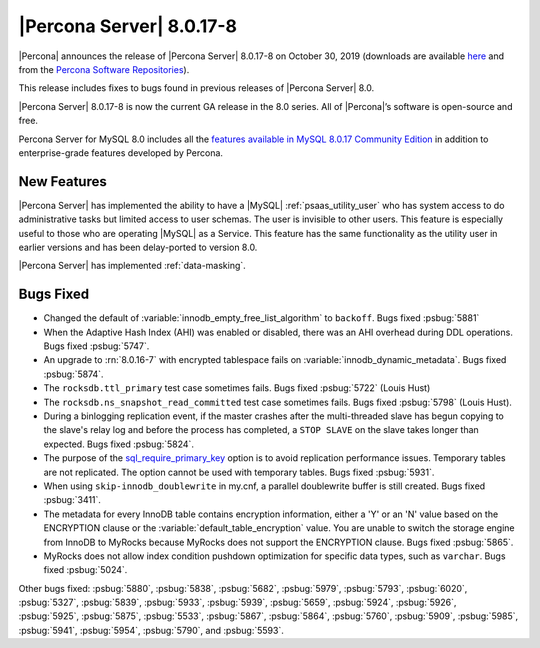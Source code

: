 .. rn:: 8.0.17-8:

================================================================================
|Percona Server| |release|
================================================================================

|Percona| announces the release of |Percona Server| |release| on |date|
(downloads are available `here
<https://www.percona.com/downloads/Percona-Server-8.0/>`__ and from the
`Percona Software Repositories
<https://www.percona.com/doc/percona-server/8.0/installation.html#installing-from-binaries>`__).

This release includes fixes to bugs found in previous releases of |Percona
Server| 8.0.

|Percona Server| |release| is now the current GA release in the 8.0 series. All
of |Percona|’s software is open-source and free.

Percona Server for MySQL 8.0 includes all the `features available in MySQL
8.0.17 Community Edition
<https://dev.mysql.com/doc/relnotes/mysql/8.0/en/news-8-0-17.html>`__ in
addition to enterprise-grade features developed by Percona.

New Features
================================================================================

|Percona Server| has implemented the ability to have a |MySQL|
:ref:`psaas_utility_user` who has system access to do administrative tasks but limited
access to user schemas. The user is invisible to other users. This feature is
especially useful to those who are operating |MySQL| as a Service. This feature
has the same functionality as the utility user in earlier versions and has been
delay-ported to version 8.0.

|Percona Server| has implemented :ref:`data-masking`.

Bugs Fixed
================================================================================

- Changed the default of :variable:`innodb_empty_free_list_algorithm` to
  ``backoff``. Bugs fixed :psbug:`5881`

- When the Adaptive Hash Index (AHI) was enabled or disabled, there was an AHI
  overhead during DDL operations. Bugs fixed :psbug:`5747`.

- An upgrade to :rn:`8.0.16-7` with encrypted tablespace fails on
  :variable:`innodb_dynamic_metadata`. Bugs fixed :psbug:`5874`.

- The ``rocksdb.ttl_primary`` test case sometimes fails. Bugs fixed
  :psbug:`5722` (Louis Hust)

- The ``rocksdb.ns_snapshot_read_committed`` test case sometimes fails. Bugs
  fixed :psbug:`5798` (Louis Hust).

- During a binlogging replication event, if the master crashes after the
  multi-threaded slave has begun copying to the slave's relay log and before the
  process has completed, a ``STOP SLAVE`` on the slave takes longer than expected.
  Bugs fixed :psbug:`5824`.

- The purpose of the `sql_require_primary_key
  <https://dev.mysql.com/doc/refman/8.0/en/server-system-variables.html#sysvar_sql_require_primary_key>`__
  option is to avoid replication performance issues. Temporary tables are not
  replicated. The option cannot be used with temporary tables. Bugs fixed
  :psbug:`5931`.

- When using ``skip-innodb_doublewrite`` in my.cnf, a parallel doublewrite
  buffer is still created. Bugs fixed :psbug:`3411`.

- The metadata for every InnoDB table contains encryption information, either a
  'Y' or an 'N' value based on the ENCRYPTION clause or the
  :variable:`default_table_encryption` value. You are unable to switch the storage
  engine from InnoDB to MyRocks because MyRocks does not support the ENCRYPTION
  clause. Bugs fixed :psbug:`5865`.

- MyRocks does not allow index condition pushdown optimization for specific data
  types, such as ``varchar``.  Bugs fixed :psbug:`5024`.

Other bugs fixed: :psbug:`5880`, :psbug:`5838`, :psbug:`5682`,
:psbug:`5979`, :psbug:`5793`, :psbug:`6020`, :psbug:`5327`,
:psbug:`5839`, :psbug:`5933`, :psbug:`5939`, :psbug:`5659`, :psbug:`5924`,
:psbug:`5926`, :psbug:`5925`, :psbug:`5875`, :psbug:`5533`,
:psbug:`5867`, :psbug:`5864`, :psbug:`5760`, :psbug:`5909`, :psbug:`5985`,
:psbug:`5941`, :psbug:`5954`, :psbug:`5790`, and :psbug:`5593`.

.. |release| replace:: 8.0.17-8
.. |date| replace:: October 30, 2019
